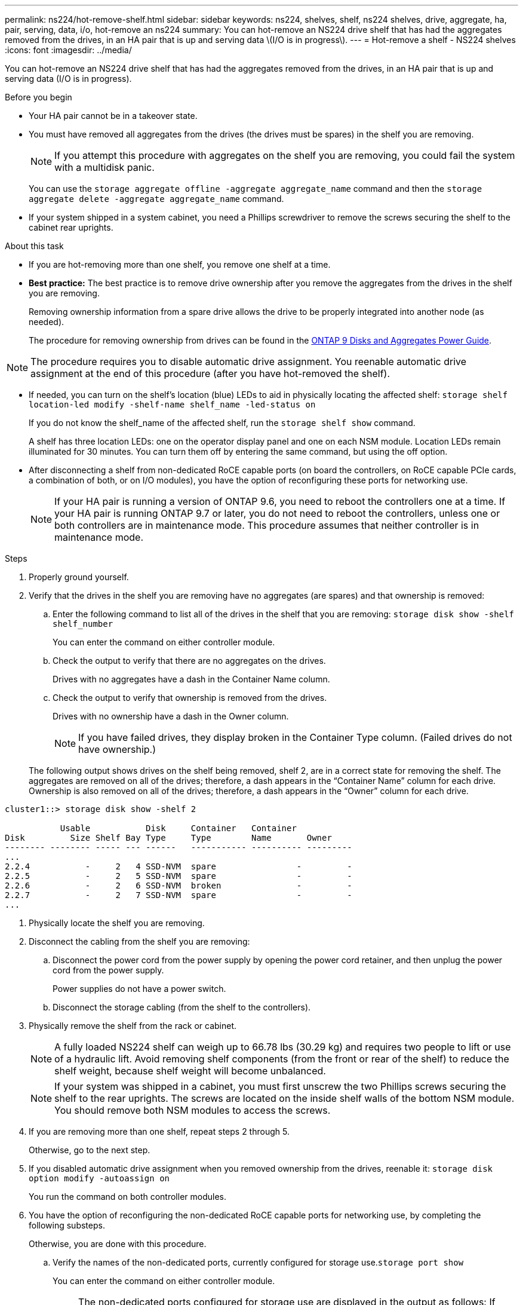 ---
permalink: ns224/hot-remove-shelf.html
sidebar: sidebar
keywords: ns224, shelves, shelf, ns224 shelves, drive, aggregate, ha, pair, serving, data, i/o, hot-remove an ns224
summary: You can hot-remove an NS224 drive shelf that has had the aggregates removed from the drives, in an HA pair that is up and serving data \(I/O is in progress\).
---
= Hot-remove a shelf - NS224 shelves
:icons: font
:imagesdir: ../media/

[.lead]
You can hot-remove an NS224 drive shelf that has had the aggregates removed from the drives, in an HA pair that is up and serving data (I/O is in progress).

.Before you begin

* Your HA pair cannot be in a takeover state.
* You must have removed all aggregates from the drives (the drives must be spares) in the shelf you are removing.
+
NOTE: If you attempt this procedure with aggregates on the shelf you are removing, you could fail the system with a multidisk panic.
+
You can use the `storage aggregate offline -aggregate aggregate_name` command and then the `storage aggregate delete -aggregate aggregate_name` command.

* If your system shipped in a system cabinet, you need a Phillips screwdriver to remove the screws securing the shelf to the cabinet rear uprights.

.About this task

* If you are hot-removing more than one shelf, you remove one shelf at a time.
* *Best practice:* The best practice is to remove drive ownership after you remove the aggregates from the drives in the shelf you are removing.
+
Removing ownership information from a spare drive allows the drive to be properly integrated into another node (as needed).
+
The procedure for removing ownership from drives can be found in the http://docs.netapp.com/ontap-9/topic/com.netapp.doc.dot-cm-psmg/home.html[ONTAP 9 Disks and Aggregates Power Guide].

NOTE: The procedure requires you to disable automatic drive assignment. You reenable automatic drive assignment at the end of this procedure (after you have hot-removed the shelf).

* If needed, you can turn on the shelf's location (blue) LEDs to aid in physically locating the affected shelf: `storage shelf location-led modify -shelf-name shelf_name -led-status on`
+
If you do not know the shelf_name of the affected shelf, run the `storage shelf show` command.
+
A shelf has three location LEDs: one on the operator display panel and one on each NSM module. Location LEDs remain illuminated for 30 minutes. You can turn them off by entering the same command, but using the off option.

* After disconnecting a shelf from non-dedicated RoCE capable ports (on board the controllers, on RoCE capable PCIe cards, a combination of both, or on I/O modules), you have the option of reconfiguring these ports for networking use.
+
NOTE: If your HA pair is running a version of ONTAP 9.6, you need to reboot the controllers one at a time.
If your HA pair is running ONTAP 9.7 or later, you do not need to reboot the controllers, unless one or both controllers are in maintenance mode. This procedure assumes that neither controller is in maintenance mode.

.Steps

. Properly ground yourself.
. Verify that the drives in the shelf you are removing have no aggregates (are spares) and that ownership is removed:
 .. Enter the following command to list all of the drives in the shelf that you are removing: `storage disk show -shelf shelf_number`
+
You can enter the command on either controller module.

 .. Check the output to verify that there are no aggregates on the drives.
+
Drives with no aggregates have a dash in the Container Name column.

 .. Check the output to verify that ownership is removed from the drives.
+
Drives with no ownership have a dash in the Owner column.
+
NOTE: If you have failed drives, they display broken in the Container Type column. (Failed drives do not have ownership.)

+
The following output shows drives on the shelf being removed, shelf 2, are in a correct state for removing the shelf. The aggregates are removed on all of the drives; therefore, a dash appears in the "`Container Name`" column for each drive. Ownership is also removed on all of the drives; therefore, a dash appears in the "`Owner`" column for each drive.

----
cluster1::> storage disk show -shelf 2

           Usable           Disk     Container   Container
Disk         Size Shelf Bay Type     Type        Name       Owner
-------- -------- ----- --- ------   ----------- ---------- ---------
...
2.2.4           -     2   4 SSD-NVM  spare                -         -
2.2.5           -     2   5 SSD-NVM  spare                -         -
2.2.6           -     2   6 SSD-NVM  broken               -         -
2.2.7           -     2   7 SSD-NVM  spare                -         -
...
----
. Physically locate the shelf you are removing.
. Disconnect the cabling from the shelf you are removing:
 .. Disconnect the power cord from the power supply by opening the power cord retainer, and then unplug the power cord from the power supply.
+
Power supplies do not have a power switch.

 .. Disconnect the storage cabling (from the shelf to the controllers).
. Physically remove the shelf from the rack or cabinet.
+
NOTE: A fully loaded NS224 shelf can weigh up to 66.78 lbs (30.29 kg) and requires two people to lift or use of a hydraulic lift. Avoid removing shelf components (from the front or rear of the shelf) to reduce the shelf weight, because shelf weight will become unbalanced.
+
NOTE: If your system was shipped in a cabinet, you must first unscrew the two Phillips screws securing the shelf to the rear uprights. The screws are located on the inside shelf walls of the bottom NSM module. You should remove both NSM modules to access the screws.

. If you are removing more than one shelf, repeat steps 2 through 5.
+
Otherwise, go to the next step.

. If you disabled automatic drive assignment when you removed ownership from the drives, reenable it: `storage disk option modify -autoassign on`
+
You run the command on both controller modules.

. You have the option of reconfiguring the non-dedicated RoCE capable ports for networking use, by completing the following substeps.
+
Otherwise, you are done with this procedure.

 .. Verify the names of the non-dedicated ports, currently configured for storage use.`storage port show`
+
You can enter the command on either controller module.
+
NOTE: The non-dedicated ports configured for storage use are displayed in the output as follows:
If your HA pair is running ONTAP 9.8 or later, the non-dedicated ports display `storage` in the Mode column.
If your HA pair is running ONTAP 9.7 or 9.6, the non-dedicated ports, which display `false` in the Is Dedicated? column, also display `enabled` in the State column.

 .. Complete the set of steps applicable to the version of ONTAP your HA pair is running:
+
[options="header" cols="1,2"]
|===
| If your HA pair is running...| Then...
a|
ONTAP 9.8 or later
a|

  ... Reconfigure the non-dedicated ports for networking use, on the first controller module: `storage port modify -node node name -port port name -mode network`
+
You must run this command for each port you are reconfiguring.

  ... Repeat the above step to reconfigure the ports on the second controller module.
  ... Go to substep 8c to verify all port changes.

a|
ONTAP 9.7
a|

  ... Reconfigure the non-dedicated ports for networking use, on the first controller module: `storage port disable -node node name -port port name`
+
You must run this command for each port you are reconfiguring.

  ... Repeat the above step to reconfigure the ports on the second controller module.
  ... Go to substep 8c to verify all port changes.

a|
A version of ONTAP 9.6
a|

  ... Reconfigure the RoCE capable ports for networking use, on the first controller module: `storage port disable -node node name -port port name`
+
You must run this command for each port you are reconfiguring.

  ... Reboot the controller module to make the port changes take effect:
+
`system node reboot -node node name -reason reason for the reboot`
+
NOTE: The reboot must complete before you proceed to the next step. The reboot can take up to 15 minutes.

  ... Reconfigure the ports on the second controller module, by repeating the first step.
  ... Reboot the second controller to make the port changes take effect, by repeating the second step.
  ... Go to substep 8c to verify all port changes.

+
|===

 .. Verify that the non-dedicated ports of both controller modules are reconfigured for networking use: `storage port show`
+
You can enter the command on either controller module.
+
If your HA pair is running ONTAP 9.8 or later, the non-dedicated ports display `network` in the Mode column.
+
If your HA pair is running ONTAP 9.7 or 9.6, the non-dedicated ports, which display `false` in the Is Dedicated? column, also display `disabled` in the State column.
